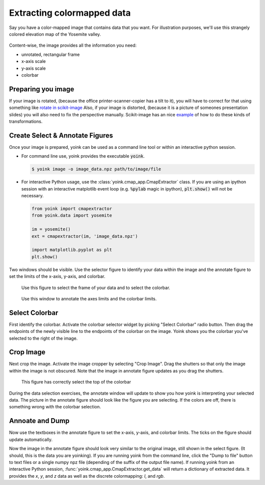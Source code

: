 Extracting colormapped data
###########################
Say you have a color-mapped image that contains data that you want.  For
illustration purposes, we'll use this strangely colored elevation map of the
Yosemite valley.

.. figure:: _images/yosemite.png
    :height: 250px

Content-wise, the image provides all the information you need:

*  unrotated, rectangular frame
*  x-axis scale
*  y-axis scale
*  colorbar

Preparing you image
===================
If your image is rotated, (because the office printer-scanner-copier has a tilt
to it), you will have to correct for that using something like
`rotate in scikit-image <http://scikit-image.org/docs/dev/api/skimage.transform.html#rotate>`_
Also, if your image is distorted, (because it is a picture of someones
presentation slides) you will also need to fix the perspective manually.
Scikit-image has an nice 
`example <http://scikit-image.org/docs/dev/auto_examples/applications/plot_geometric.html>`_
of how to do these kinds of transformations.

Create Select & Annotate Figures
================================
Once your image is prepared, yoink can be used as a command line tool or
within an interactive python session.

*  For command line use, yoink provides the executable :code:`yoink`.

   .. code::

       $ yoink image -o image_data.npz path/to/image/file 

    
*  For interactive Python usage, use the :class:`yoink.cmap_app.CmapExtractor` class.
   If you are using an ipython session with an interactive matplotlib event
   loop (e.g. :code:`%pylab` magic in ipython), :code:`plt.show()` will not be
   necessary.

   .. code:: python
   
       from yoink import cmapextractor
       from yoink.data import yosemite
   
       im = yosemite()
       ext = cmapextractor(im, 'image_data.npz')
   
       import matplotlib.pyplot as plt
       plt.show()


Two windows should be visible.  Use the selector figure to identify your data
within the image and the annotate figure to set the limits of the x-axis,
y-axis, and colorbar.


.. figure:: _images/select_fig.png
    :height: 250px

    Use this figure to select the frame of your data and to select the
    colorbar.


.. figure:: _images/annoate_fig.png
    :height: 250px

    Use this window to annotate the axes limits and the colorbar limits.


Select Colorbar
===============
First identify the colorbar.  Activate the colorbar selector widget by
picking "Select Colorbar" radio button.  Then drag the endpoints of the newly
visible line to the endpoints of the colorbar on the image.  Yoink shows you
the colorbar you've selected to the right of the image.

.. figure:: _images/select_cbar.png
    :height: 250px


Crop Image
==========
Next crop the image.  Activate the image cropper by selecting "Crop Image".
Drag the shutters so that only the image within the image is not obscured.
Note that the image in annotate figure updates as you drag the shutters.

.. figure:: _images/select_crop.png
    :height: 250px

    This figure has correctly select the top of the colorbar


During the data selection exercises, the annotate window will update to show
you how yoink is interpreting your selected data.  The picture in the annotate
figure should look like the figure you are selecting.  If the colors are off,
there is something wrong with the colorbar selection.

.. figure:: _images/annotate_crop.png
    :height: 250px


Annoate and Dump
================
Now use the textboxes in the annotate figure to set the x-axis, y-axis,
and colorbar limits.  The ticks on the figure should update automatically.

Now the image in the annotate figure should look very similar to the original
image, still shown in the select figure.  (It should, this is the data you are
yoinking).  If you are running yoink from the command line, click the 
"Dump to file" button to text files or a single numpy npz file (depending of
the suffix of the output file name).  If running yoink from an interactive
Python session, :func:`yoink.cmap_app.CmapExtractor.get_data` will return a
dictionary of extracted data.  It provides the `x`, `y`, and `z` data as
well as the discrete colormapping: `l`, and `rgb`.

